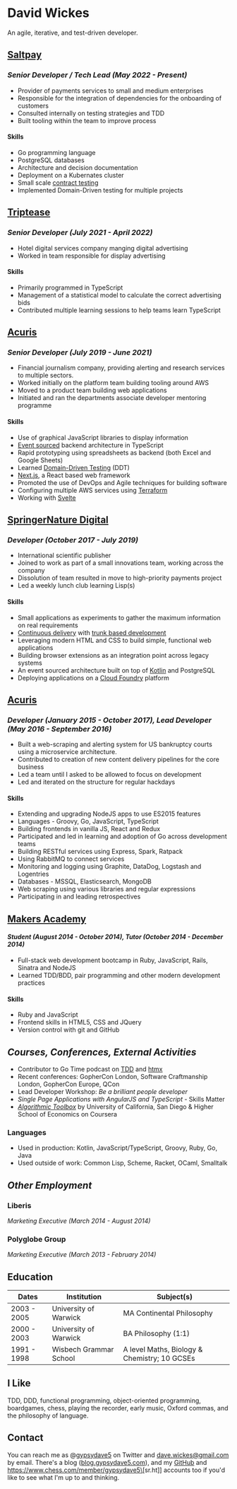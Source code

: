 #+OPTIONS: toc:nil
#+OPTIONS: num:nil
#+OPTIONS: H:4
#+LATEX_HEADER: \usepackage[margin=0.5in]{geometry}
* David Wickes
  :PROPERTIES:
  :CUSTOM_ID: david-wickes
  :END:

An agile, iterative, and test-driven developer.

** [[https://www.saltpay.co/][Saltpay]]
   :PROPERTIES:
   :CUSTOM_ID: saltpay
   :END:

*** /Senior Developer / Tech Lead (May 2022 - Present)/
:PROPERTIES:
:CUSTOM_ID: saltpay-role
:END:
- Provider of payments services to small and medium enterprises
- Responsible for the integration of dependencies for the onboarding of customers
- Consulted internally on testing strategies and TDD
- Built tooling within the team to improve process

**** Skills
:PROPERTIES:
:CUSTOM_ID: skills-saltpay
:END:
- Go programming language
- PostgreSQL databases
- Architecture and decision documentation
- Deployment on a Kubernates cluster
- Small scale [[https://martinfowler.com/bliki/ContractTest.html][contract testing]]
- Implemented Domain-Driven testing for multiple projects

** [[https://www.triptease.com/][Triptease]]
   :PROPERTIES:
   :CUSTOM_ID: triptease
   :END:

*** /Senior Developer (July 2021 - April 2022)/
- Hotel digital services company manging digital advertising
- Worked in team responsible for display advertising

**** Skills
:PROPERTIES:
:CUSTOM_ID: skills-triptease
:END:
- Primarily programmed in TypeScript
- Management of a statistical model to calculate the correct advertising bids
- Contributed multiple learning sessions to help teams learn TypeScript

** [[http://www.acuris.com/][Acuris]]
   :PROPERTIES:
   :CUSTOM_ID: acuris
   :END:

*** /Senior Developer (July 2019 - June 2021)/
     :PROPERTIES:
     :CUSTOM_ID: senior-developer-june-2019---present
     :END:
- Financial journalism company, providing alerting and research services to multiple sectors.
- Worked initially on the platform team building tooling around AWS
- Moved to a product team building web applications
- Initiated and ran the departments associate developer mentoring programme

**** Skills
      :PROPERTIES:
      :CUSTOM_ID: skills-0
      :END:
      
- Use of graphical JavaScript libraries to display information
- [[https://martinfowler.com/eaaDev/EventSourcing.html][Event sourced]] backend architecture in TypeScript
- Rapid prototyping using spreadsheets as backend (both Excel and Google Sheets)
- Learned [[http://natpryce.com/articles/000819.html][Domain-Driven Testing]] (DDT)
- [[https://nextjs.org/][Next.js]], a React based web framework
- Promoted the use of DevOps and Agile techniques for building software
- Configuring multiple AWS services using [[https://www.terraform.io/][Terraform]]
- Working with [[https://svelte.dev/][Svelte]]

** [[http://www.springernature.com][SpringerNature Digital]]
   :PROPERTIES:
   :CUSTOM_ID: springernature-digital
   :END:

*** /Developer (October 2017 - July 2019)/
     :PROPERTIES:
     :CUSTOM_ID: developer-october-2017---june-2019
     :END:

- International scientific publisher
- Joined to work as part of a small innovations team, working across the company
- Dissolution of team resulted in move to high-priority payments project
- Led a weekly lunch club learning Lisp(s)

**** Skills
      :PROPERTIES:
      :CUSTOM_ID: skills
      :END:

- Small applications as experiments to gather the maximum information on real requirements
- [[https://continuousdelivery.com/][Continuous delivery]] with [[https://trunkbaseddevelopment.com/][trunk based development]]
- Leveraging modern HTML and CSS to build simple, functional web applications
- Building browser extensions as an integration point across legacy systems
- An event sourced architecture built on top of [[https://kotlinlang.org/][Kotlin]] and PostgreSQL
- Deploying applications on a [[https://www.cloudfoundry.org/][Cloud Foundry]] platform

** [[http://www.acuris.com/][Acuris]]
   :PROPERTIES:
   :CUSTOM_ID: acuris-1
   :END:

*** /Developer (January 2015 - October 2017), Lead Developer (May 2016 - September 2016)/
      :PROPERTIES:
      :CUSTOM_ID: developer-january-2015---october-2017-lead-developer-may-2016---september-2016
      :END:
- Built a web-scraping and alerting system for US bankruptcy courts using a microservice architecture.
- Contributed to creation of new content delivery pipelines for the core business
- Led a team until I asked to be allowed to focus on development
- Led and iterated on the structure for regular hackdays

**** Skills
      :PROPERTIES:
      :CUSTOM_ID: skills-1
      :END:

- Extending and upgrading NodeJS apps to use ES2015 features
- Languages - Groovy, Go, JavaScript, TypeScript
- Building frontends in vanilla JS, React and Redux
- Participated and led in learning and adoption of Go across development teams
- Building RESTful services using Express, Spark, Ratpack
- Using RabbitMQ to connect services
- Monitoring and logging using Graphite, DataDog, Logstash and Logentries
- Databases - MSSQL, Elasticsearch, MongoDB
- Web scraping using various libraries and regular expressions
- Participating in and leading retrospectives

** [[http://www.makersacademy.com/][Makers Academy]]
   :PROPERTIES:
   :CUSTOM_ID: makers-academy
   :END:

**** /Student (August 2014 - October 2014), Tutor (October 2014 - December 2014)/
      :PROPERTIES:
      :CUSTOM_ID: student-august-2014---october-2014-tutor-october-2014---december-2014
      :END:

- Full-stack web development bootcamp in Ruby, JavaScript, Rails, Sinatra and NodeJS
- Learned TDD/BDD, pair programming and other modern development practices

**** Skills
      :PROPERTIES:
      
      :CUSTOM_ID: skills-2
      :END:

- Ruby and JavaScript
- Frontend skills in HTML5, CSS and JQuery
- Version control with git and GitHub

** /Courses, Conferences, External Activities/
   :PROPERTIES:
   :CUSTOM_ID: courses-conferences-external-activities
   :END:

- Contributor to Go Time podcast on [[https://changelog.com/gotime/185][TDD]] and [[https://changelog.com/gotime/266][htmx]]
- Recent conferences: GopherCon London, Software Craftmanship London, GopherCon Europe, QCon
- Lead Developer Workshop: /Be a brilliant people developer/
- /Single Page Applications with AngularJS and TypeScript/ - Skills Matter
- [[https://www.coursera.org/account/accomplishments/records/C58NGM7GQS84][/Algorithmic Toolbox/]] by University of California, San Diego & Higher School of Economics on Coursera

*** Languages
    :PROPERTIES:
    :CUSTOM_ID: languages
    :END:

- Used in production: Kotlin, JavaScript/TypeScript, Groovy, Ruby, Go, Java
- Used outside of work: Common Lisp, Scheme, Racket, OCaml, Smalltalk

** /Other Employment/
   :PROPERTIES:
   :CUSTOM_ID: other-employment
   :END:

*** Liberis
    :PROPERTIES:
    :CUSTOM_ID: liberis
    :END:

/Marketing Executive (March 2014 - August 2014)/

*** Polyglobe Group
    :PROPERTIES:
    :CUSTOM_ID: polyglobe-group
    :END:

/Marketing Executive (March 2013 - February 2014)/

** Education
   :PROPERTIES:
   :CUSTOM_ID: education
   :END:

| Dates       | Institution            | Subject(s)                                   |
|-------------+------------------------+----------------------------------------------|
| 2003 - 2005 | University of Warwick  | MA Continental Philosophy                    |
| 2000 - 2003 | University of Warwick  | BA Philosophy (1:1)                          |
| 1991 - 1998 | Wisbech Grammar School | A level Maths, Biology & Chemistry; 10 GCSEs |

** I Like
   :PROPERTIES:
   :CUSTOM_ID: i-like
   :END:

TDD, DDD, functional programming, object-oriented programming, boardgames, chess, playing the recorder, early music, Oxford commas, and the philosophy of language.

** Contact
   :PROPERTIES:
   :CUSTOM_ID: contact
   :END:

You can reach me as @[[https://twitter.com/gypsydave5][gypsydave5]] on Twitter and [[mailto:dave@gypsydave5.com][dave.wickes@gmail.com]] by email. There's a blog ([[http://blog.gypsydave5.com/][blog.gypsydave5.com]]), and my [[https://github.com/gypsydave5][GitHub]]  and [[https://www.chess.com/member/gypsydave5\]][sr.ht]] accounts too if you'd like to see what I'm up to and thinking.
